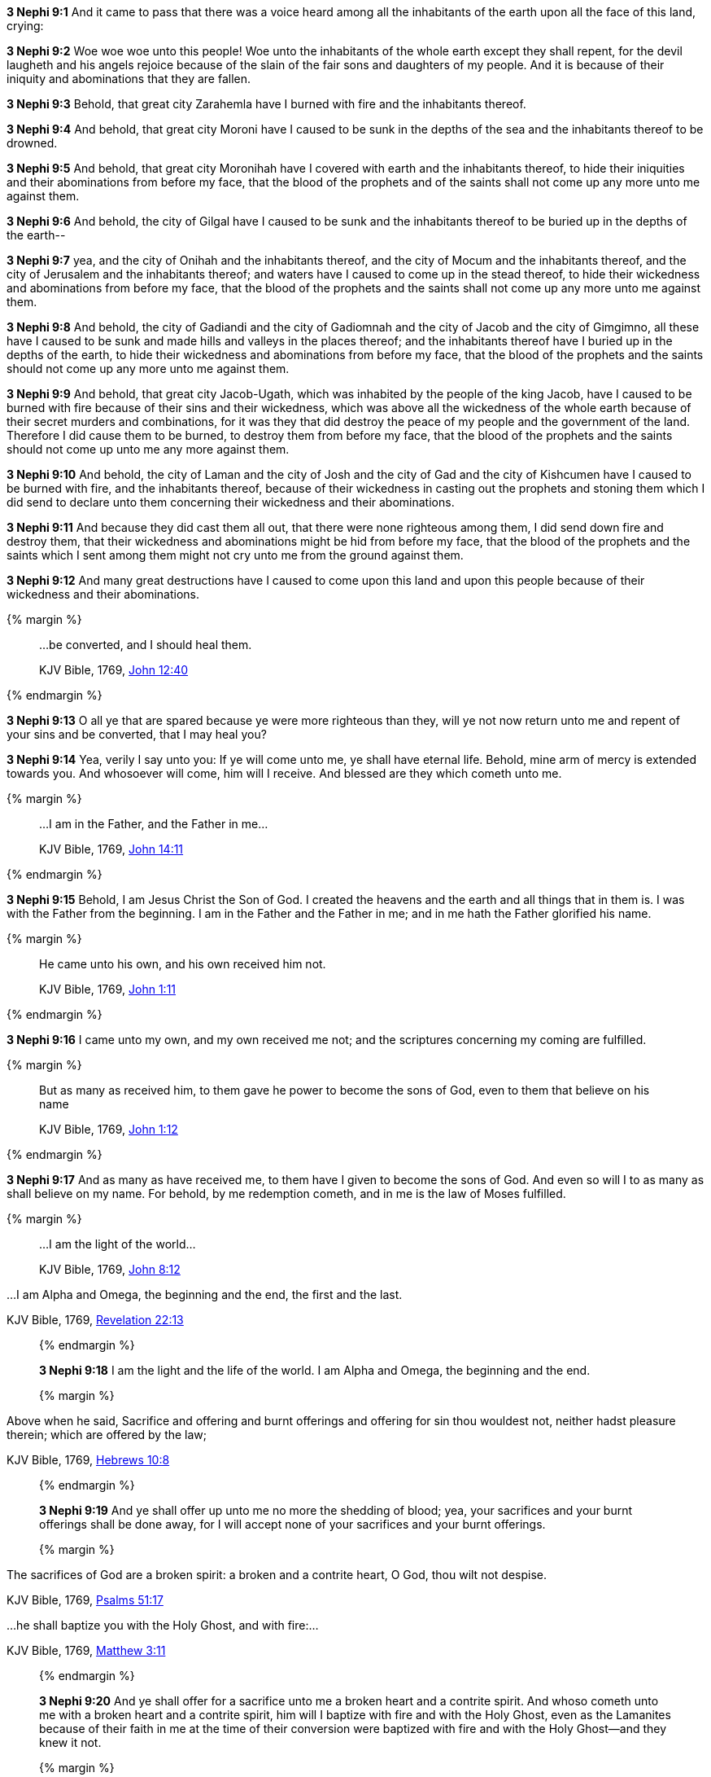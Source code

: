 *3 Nephi 9:1* And it came to pass that there was a voice heard among all the inhabitants of the earth upon all the face of this land, crying:

*3 Nephi 9:2* Woe woe woe unto this people! Woe unto the inhabitants of the whole earth except they shall repent, for the devil laugheth and his angels rejoice because of the slain of the fair sons and daughters of my people. And it is because of their iniquity and abominations that they are fallen.

*3 Nephi 9:3* Behold, that great city Zarahemla have I burned with fire and the inhabitants thereof.

*3 Nephi 9:4* And behold, that great city Moroni have I caused to be sunk in the depths of the sea and the inhabitants thereof to be drowned.

*3 Nephi 9:5* And behold, that great city Moronihah have I covered with earth and the inhabitants thereof, to hide their iniquities and their abominations from before my face, that the blood of the prophets and of the saints shall not come up any more unto me against them.

*3 Nephi 9:6* And behold, the city of Gilgal have I caused to be sunk and the inhabitants thereof to be buried up in the depths of the earth--

*3 Nephi 9:7* yea, and the city of Onihah and the inhabitants thereof, and the city of Mocum and the inhabitants thereof, and the city of Jerusalem and the inhabitants thereof; and waters have I caused to come up in the stead thereof, to hide their wickedness and abominations from before my face, that the blood of the prophets and the saints shall not come up any more unto me against them.

*3 Nephi 9:8* And behold, the city of Gadiandi and the city of Gadiomnah and the city of Jacob and the city of Gimgimno, all these have I caused to be sunk and made hills and valleys in the places thereof; and the inhabitants thereof have I buried up in the depths of the earth, to hide their wickedness and abominations from before my face, that the blood of the prophets and the saints should not come up any more unto me against them.

*3 Nephi 9:9* And behold, that great city Jacob-Ugath, which was inhabited by the people of the king Jacob, have I caused to be burned with fire because of their sins and their wickedness, which was above all the wickedness of the whole earth because of their secret murders and combinations, for it was they that did destroy the peace of my people and the government of the land. Therefore I did cause them to be burned, to destroy them from before my face, that the blood of the prophets and the saints should not come up unto me any more against them.

*3 Nephi 9:10* And behold, the city of Laman and the city of Josh and the city of Gad and the city of Kishcumen have I caused to be burned with fire, and the inhabitants thereof, because of their wickedness in casting out the prophets and stoning them which I did send to declare unto them concerning their wickedness and their abominations.

*3 Nephi 9:11* And because they did cast them all out, that there were none righteous among them, I did send down fire and destroy them, that their wickedness and abominations might be hid from before my face, that the blood of the prophets and the saints which I sent among them might not cry unto me from the ground against them.

*3 Nephi 9:12* And many great destructions have I caused to come upon this land and upon this people because of their wickedness and their abominations.

{% margin %}
____

...be converted, and I should heal them.

[small]#KJV Bible, 1769, http://www.kingjamesbibleonline.org/John-Chapter-12/[John 12:40]#
____
{% endmargin %}

*3 Nephi 9:13* O all ye that are spared because ye were more righteous than they, will ye not now return unto me and repent of your sins and [highlight-orange]#be converted, that I may heal you?#

*3 Nephi 9:14* Yea, verily I say unto you: If ye will come unto me, ye shall have eternal life. Behold, mine arm of mercy is extended towards you. And whosoever will come, him will I receive. And blessed are they which cometh unto me.

{% margin %}
____

...I am in the Father, and the Father in me...

[small]#KJV Bible, 1769, http://www.kingjamesbibleonline.org/John-Chapter-14/[John 14:11]#
____
{% endmargin %}

*3 Nephi 9:15* Behold, I am Jesus Christ the Son of God. I created the heavens and the earth and all things that in them is. I was with the Father from the beginning. [highlight-orange]#I am in the Father and the Father in me;# and in me hath the Father glorified his name.

{% margin %}
____

He came unto his own, and his own received him not.

[small]#KJV Bible, 1769, http://www.kingjamesbibleonline.org/John-Chapter-1/[John 1:11]#
____
{% endmargin %}

*3 Nephi 9:16* [highlight-orange]#I came unto my own, and my own received me not;# and the scriptures concerning my coming are fulfilled.

{% margin %}
____

But as many as received him, to them gave he power to become the sons of God, even to them that believe on his name

[small]#KJV Bible, 1769, http://www.kingjamesbibleonline.org/John-Chapter-1/[John 1:12]#
____
{% endmargin %}

*3 Nephi 9:17* [highlight-orange]#And as many as have received me, to them have I given to become the sons of God. And even so will I to as many as shall believe on my name.# For behold, by me redemption cometh, and in me is the law of Moses fulfilled.

{% margin %}
____

...I am the light of the world...

[small]#KJV Bible, 1769, http://www.kingjamesbibleonline.org/John-Chapter-8/[John 8:12]#
____
...I am Alpha and Omega, the beginning and the end, the first and the last.

[small]#KJV Bible, 1769, http://www.kingjamesbibleonline.org/Revelation-Chapter-22/[Revelation 22:13]#
____
{% endmargin %}

*3 Nephi 9:18* [highlight-orange]#I am the light and the life of the world#. [highlight-orange]#I am Alpha and Omega, the beginning and the end.#

{% margin %}
____

Above when he said, Sacrifice and offering and burnt offerings and offering for sin thou wouldest not, neither hadst pleasure therein; which are offered by the law;

[small]#KJV Bible, 1769, http://www.kingjamesbibleonline.org/Hebrews-Chapter-10/[Hebrews 10:8]#
____
{% endmargin %}

*3 Nephi 9:19* And [highlight-orange]#ye shall offer up unto me no more the shedding of blood; yea, your sacrifices and your burnt offerings shall be done away#, for I will accept none of your sacrifices and your burnt offerings.

{% margin %}
____

The sacrifices of God are a broken spirit: a broken and a contrite heart, O God, thou wilt not despise.

[small]#KJV Bible, 1769, http://www.kingjamesbibleonline.org/Psalms-Chapter-51/[Psalms 51:17]#

...he shall baptize you with the Holy Ghost, and with fire:...

[small]#KJV Bible, 1769, http://www.kingjamesbibleonline.org/Matthew-Chapter-3/[Matthew 3:11]#
____
{% endmargin %}

*3 Nephi 9:20* And [highlight]#ye shall offer for a sacrifice unto me a broken heart and a contrite spirit. And whoso cometh unto me with a broken heart and a contrite spirit#, [highlight-orange]#him will I baptize with fire and with the Holy Ghost#, even as the Lamanites because of their faith in me at the time of their conversion were baptized with fire and with the Holy Ghost--and they knew it not.

{% margin %}
____

...for he shall save his people from their sins.

[small]#KJV Bible, 1769, http://www.kingjamesbibleonline.org/Matthew-Chapter-1/[Matthew 1:21]#
____
{% endmargin %}

*3 Nephi 9:21* Behold, I have come into the world to bring redemption unto the world, [highlight-orange]to save the world from sin.#

*3 Nephi 9:22* Therefore whoso repenteth and cometh unto me as a little child, him will I receive, for of such is the kingdom of God. Behold, for such I have laid down my life and have taken it up again. Therefore repent and come unto me, ye ends of the earth, and be saved.

